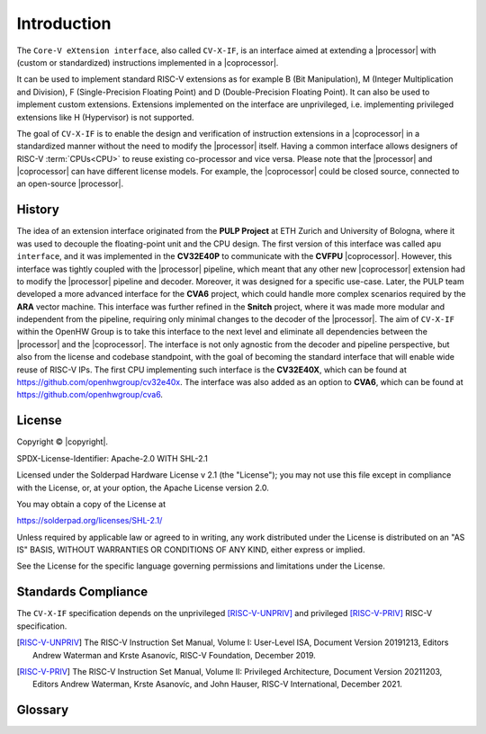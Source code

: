 Introduction
=============

The ``Core-V eXtension interface``, also called ``CV-X-IF``, is an interface aimed at extending a |processor| with (custom or standardized) instructions implemented in a |coprocessor|.

It can be used to implement standard RISC-V extensions as for example B (Bit Manipulation), M (Integer Multiplication and Division), F (Single-Precision Floating Point) and D (Double-Precision Floating Point). It can also be used to implement custom extensions.
Extensions implemented on the interface are unprivileged, i.e. implementing privileged extensions like H (Hypervisor) is not supported.

The goal of ``CV-X-IF`` is to enable the design and verification of instruction extensions in a |coprocessor| in a standardized manner without the need to modify the |processor| itself.
Having a common interface allows designers of RISC-V :term:`CPUs<CPU>` to reuse existing co-processor and vice versa.
Please note that the |processor| and |coprocessor| can have different license models. For example, the |coprocessor| could be closed source, connected to an open-source |processor|.

History
-------

The idea of an extension interface originated from the **PULP Project** at ETH Zurich and University of Bologna, where it was used to decouple the floating-point unit and the CPU design.
The first version of this interface was called ``apu interface``, and it was implemented in the **CV32E40P** to communicate with the **CVFPU** |coprocessor|.
However, this interface was tightly coupled with the |processor| pipeline, which meant that any other new |coprocessor| extension had to modify the |processor| pipeline and decoder.
Moreover, it was designed for a specific use-case. Later, the PULP team developed a more advanced interface for the **CVA6** project, which could handle more complex scenarios required by the **ARA** vector machine. This interface was further refined in the **Snitch** project, where it was made more modular and independent from the pipeline, requiring only minimal changes to the decoder of the |processor|. The aim of ``CV-X-IF`` within the OpenHW Group is to take this interface to the next level and eliminate all dependencies between the |processor| and the |coprocessor|.
The interface is not only agnostic from the decoder and pipeline perspective, but also from the license and codebase standpoint, with the goal of becoming the standard interface that will enable wide reuse of RISC-V IPs.
The first CPU implementing such interface is the **CV32E40X**, which can be found at https://github.com/openhwgroup/cv32e40x.
The interface was also added as an option to **CVA6**, which can be found at https://github.com/openhwgroup/cva6.

License
-------
Copyright © |copyright|.

SPDX-License-Identifier: Apache-2.0 WITH SHL-2.1

Licensed under the Solderpad Hardware License v 2.1 (the "License"); you may not use this file except in compliance with the License, or, at your option, the Apache License version 2.0.

You may obtain a copy of the License at

https://solderpad.org/licenses/SHL-2.1/

Unless required by applicable law or agreed to in writing, any work distributed under the License is distributed on an "AS IS" BASIS, WITHOUT WARRANTIES OR CONDITIONS OF ANY KIND, either express or implied.

See the License for the specific language governing permissions and limitations under the License.

Standards Compliance
--------------------

The ``CV-X-IF`` specification depends on the unprivileged [RISC-V-UNPRIV]_ and privileged [RISC-V-PRIV]_ RISC-V specification.

.. [RISC-V-UNPRIV] The RISC-V Instruction Set Manual, Volume I: User-Level ISA,
   Document Version 20191213, Editors Andrew Waterman and Krste Asanovíc, RISC-V Foundation, December 2019.
.. [RISC-V-PRIV] The RISC-V Instruction Set Manual, Volume II: Privileged Architecture,
   Document Version 20211203, Editors Andrew Waterman, Krste Asanovíc, and John Hauser, RISC-V International, December 2021.

Glossary
--------

.. glossary:: 
    
    clk
        Clock signal

    ISA
        Instruction set architecture

    CPU
        Central processing unit

    ALU
        Arithmetic logic unit

    CSR
        Control and status register

    GPR
        General purpose register

    PMP
        Physical memory protection

    PMA
        Physical memory attributes

    MMU
        Memory management unit

    NMI
        Non-maskable interrupt

    UVM
        Universal Verification Methodology

    RTL
        Register transfer language

    ECS
        Extension Context Status